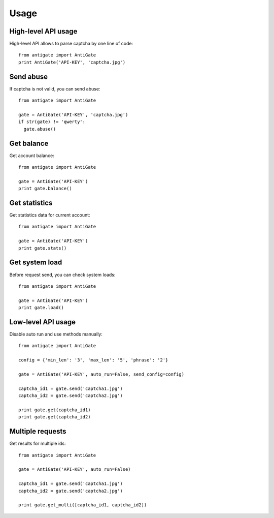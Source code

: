 Usage
=====

.. _highlevel:

High-level API usage
--------------------

High-level API allows to parse captcha by one line of code::

  from antigate import AntiGate
  print AntiGate('API-KEY', 'captcha.jpg')


Send abuse
----------

If captcha is not valid, you can send abuse::

  from antigate import AntiGate

  gate = AntiGate('API-KEY', 'captcha.jpg')
  if str(gate) != 'qwerty':
    gate.abuse()


Get balance
-----------

Get account balance::

  from antigate import AntiGate

  gate = AntiGate('API-KEY')
  print gate.balance()


Get statistics
--------------

Get statistics data for current account::

  from antigate import AntiGate

  gate = AntiGate('API-KEY')
  print gate.stats()


Get system load
---------------

Before request send, you can check system loads::

  from antigate import AntiGate

  gate = AntiGate('API-KEY')
  print gate.load()


.. _lowlevel:



Low-level API usage
-------------------

Disable auto run and use methods manually::

  from antigate import AntiGate

  config = {'min_len': '3', 'max_len': '5', 'phrase': '2'}

  gate = AntiGate('API-KEY', auto_run=False, send_config=config)

  captcha_id1 = gate.send('captcha1.jpg')
  captcha_id2 = gate.send('captcha2.jpg')
  
  print gate.get(captcha_id1)
  print gate.get(captcha_id2)


Multiple requests
-----------------

Get results for multiple ids::

  from antigate import AntiGate

  gate = AntiGate('API-KEY', auto_run=False)

  captcha_id1 = gate.send('captcha1.jpg')
  captcha_id2 = gate.send('captcha2.jpg')

  print gate.get_multi([captcha_id1, captcha_id2])
